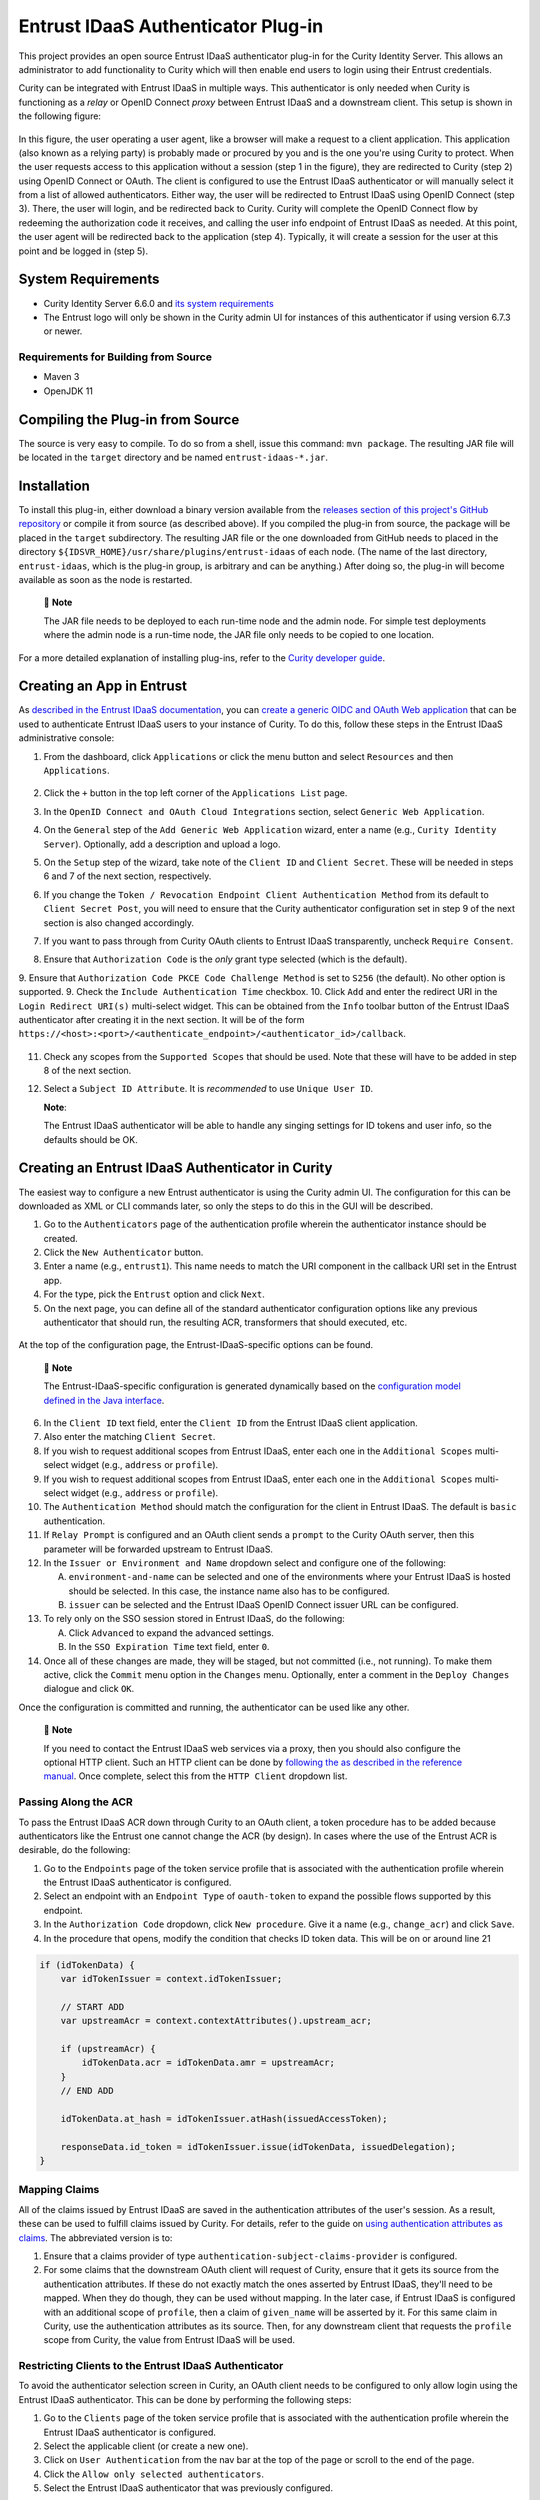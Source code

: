 Entrust IDaaS Authenticator Plug-in
===================================

.. image:: https://img.shields.io/badge/quality-production-green
    :target: https://curity.io/resources/code-examples/status/

.. image:: https://img.shields.io/badge/availability-bundled-green
    :target: https://curity.io/resources/code-examples/status/

.. image:: https://github.com/curityio/entrust-idaas/actions/workflows/maven.yml/badge.svg?branch=main
    :target: https://curity.io/resources/code-examples/status/

This project provides an open source Entrust IDaaS authenticator plug-in for the Curity Identity Server. This allows an administrator to add functionality to Curity which will then enable end users to login using their Entrust credentials.

Curity can be integrated with Entrust IDaaS in multiple ways. This authenticator is only needed when Curity is functioning as a *relay* or OpenID Connect *proxy* between Entrust IDaaS and a downstream client. This setup is shown in the following figure:

.. figure:: docs/images/entrust_authenticator_overview.jpg
    :width: 800px
    :align: center

In this figure, the user operating a user agent, like a browser will make a request to a client application. This application (also known as a relying party) is probably made or procured by you and is the one you're using Curity to protect. When the user requests access to this application without a session (step 1 in the figure), they are redirected to Curity (step 2) using OpenID Connect or OAuth. The client is configured to use the Entrust IDaaS authenticator or will manually select it from a list of allowed authenticators. Either way, the user will be redirected to Entrust IDaaS using OpenID Connect (step 3). There, the user will login, and be redirected back to Curity. Curity will complete the OpenID Connect flow by redeeming the authorization code it receives, and calling the user info endpoint of Entrust IDaaS as needed. At this point, the user agent will be redirected back to the application (step 4). Typically, it will create a session for the user at this point and be logged in (step 5).

System Requirements
~~~~~~~~~~~~~~~~~~~

* Curity Identity Server 6.6.0 and `its system requirements <https://developer.curity.io/docs/latest/system-admin-guide/system-requirements.html>`_
* The Entrust logo will only be shown in the Curity admin UI for instances of this authenticator if using version 6.7.3 or newer.

Requirements for Building from Source
"""""""""""""""""""""""""""""""""""""

* Maven 3
* OpenJDK 11

Compiling the Plug-in from Source
~~~~~~~~~~~~~~~~~~~~~~~~~~~~~~~~~

The source is very easy to compile. To do so from a shell, issue this command: ``mvn package``. The resulting JAR file will be located in the ``target`` directory and be named ``entrust-idaas-*.jar``.

Installation
~~~~~~~~~~~~

To install this plug-in, either download a binary version available from the `releases section of this project's GitHub repository <https://github.com/curityio/entrust-idaas-authenticator/releases>`_ or compile it from source (as described above). If you compiled the plug-in from source, the package will be placed in the ``target`` subdirectory. The resulting JAR file or the one downloaded from GitHub needs to placed in the directory ``${IDSVR_HOME}/usr/share/plugins/entrust-idaas`` of each node. (The name of the last directory, ``entrust-idaas``, which is the plug-in group, is arbitrary and can be anything.) After doing so, the plug-in will become available as soon as the node is restarted.

    📝 **Note**
    
    The JAR file needs to be deployed to each run-time node and the admin node. For simple test deployments where the admin node is a run-time node, the JAR file only needs to be copied to one location.


For a more detailed explanation of installing plug-ins, refer to the `Curity developer guide <https://developer.curity.io/docs/latest/developer-guide/plugins/index.html#plugin-installation>`_.

Creating an App in Entrust
~~~~~~~~~~~~~~~~~~~~~~~~~~~~~~~~

As `described in the Entrust IDaaS documentation <https://entrust.us.trustedauth.com/documentation/help/admin/index.htm#t=Shared%2FWelcome.htm&rhsearch=groups%20claim&rhsyns=%20>`_, you can `create a generic OIDC and OAuth Web application <https://entrust.us.trustedauth.com/documentation/help/admin/index.htm#t=Resources%2FAdd_Generic_OIDC_application.htm&rhsearch=groups%20claim&rhsyns=%20>`_ that can be used to authenticate Entrust IDaaS users to your instance of Curity. To do this, follow these steps in the Entrust IDaaS administrative console:

1. From the dashboard, click ``Applications`` or click the menu button and select ``Resources`` and then ``Applications``.

    .. figure:: docs/images/create-entrust-oidc-app.png
        :name: doc-new-entrust-oidc-app
        :align: center
        :width: 500px

2. Click the ``+`` button in the top left corner of the ``Applications List`` page.
3. In the ``OpenID Connect and OAuth Cloud Integrations`` section, select ``Generic Web Application``.
4. On the ``General`` step of the ``Add Generic Web Application`` wizard, enter a name (e.g., ``Curity Identity Server``). Optionally, add a description and upload a logo.
5. On the ``Setup`` step of the wizard, take note of the ``Client ID`` and ``Client Secret``. These will be needed in steps 6 and 7 of the next section, respectively.
6. If you change the ``Token / Revocation Endpoint Client Authentication Method`` from its default to ``Client Secret Post``, you will need to ensure that the Curity authenticator configuration set in step 9 of the next section is also changed accordingly.
7. If you want to pass through from Curity OAuth clients to Entrust IDaaS transparently, uncheck ``Require Consent``.
8. Ensure that ``Authorization Code`` is the *only* grant type selected (which is the default).
9. Ensure that ``Authorization Code PKCE Code Challenge Method`` is set to ``S256`` (the default). No other option is supported.
9. Check the ``Include Authentication Time`` checkbox.
10. Click ``Add`` and enter the redirect URI in the ``Login Redirect URI(s)`` multi-select widget. This can be obtained from the ``Info`` toolbar button of the Entrust IDaaS authenticator after creating it in the next section. It will be of the form ``https://<host>:<port>/<authenticate_endpoint>/<authenticator_id>/callback``.

    .. figure:: docs/images/info-about-redirect.png
        :align: center
        :width: 400px

11. Check any scopes from the ``Supported Scopes`` that should be used. Note that these will have to be added in step 8 of the next section.
12. Select a ``Subject ID Attribute``. It is *recommended* to use ``Unique User ID``.

    **Note**:

    The Entrust IDaaS authenticator will be able to handle any singing settings for ID tokens and user info, so the defaults should be OK.

Creating an Entrust IDaaS Authenticator in Curity
~~~~~~~~~~~~~~~~~~~~~~~~~~~~~~~~~~~~~~~~~~~~~~~~

The easiest way to configure a new Entrust authenticator is using the Curity admin UI. The configuration for this can be downloaded as XML or CLI commands later, so only the steps to do this in the GUI will be described.

1. Go to the ``Authenticators`` page of the authentication profile wherein the authenticator instance should be created.
2. Click the ``New Authenticator`` button.
3. Enter a name (e.g., ``entrust1``). This name needs to match the URI component in the callback URI set in the Entrust app.
4. For the type, pick the ``Entrust`` option and click ``Next``.
5. On the next page, you can define all of the standard authenticator configuration options like any previous authenticator that should run, the resulting ACR, transformers that should executed, etc. 

.. figure:: docs/images/entrust-idaas-authenticator-type-in-curity.png
    :align: center
    :width: 600px

    At the top of the configuration page, the Entrust-IDaaS-specific options can be found.

        📝 **Note**

        The Entrust-IDaaS-specific configuration is generated dynamically based on the `configuration model defined in the Java interface <https://github.com/curityio/entrust-idaas/blob/main/src/main/java/io/curity/entrust/idaas/config/EntrustAuthenticatorPluginConfig.java>`_.

6. In the ``Client ID`` text field, enter the ``Client ID`` from the Entrust IDaaS client application.
7. Also enter the matching ``Client Secret``.
8. If you wish to request additional scopes from Entrust IDaaS, enter each one in the ``Additional Scopes`` multi-select widget (e.g., ``address`` or ``profile``).
9. If you wish to request additional scopes from Entrust IDaaS, enter each one in the ``Additional Scopes`` multi-select widget (e.g., ``address`` or ``profile``).
10. The ``Authentication Method`` should match the configuration for the client in Entrust IDaaS. The default is ``basic`` authentication.
11. If ``Relay Prompt`` is configured and an OAuth client sends a ``prompt`` to the Curity OAuth server, then this parameter will be forwarded upstream to Entrust IDaaS.
12. In the ``Issuer or Environment and Name`` dropdown select and configure one of the following:

    A. ``environment-and-name`` can be selected and one of the environments where your Entrust IDaaS is hosted should be selected. In this case, the instance name also has to be configured.
    B. ``issuer`` can be selected and the Entrust IDaaS OpenID Connect issuer URL can be configured.

13. To rely only on the SSO session stored in Entrust IDaaS, do the following:

    A. Click ``Advanced`` to expand the advanced settings.
    B. In the ``SSO Expiration Time`` text field, enter ``0``.

14. Once all of these changes are made, they will be staged, but not committed (i.e., not running). To make them active, click the ``Commit`` menu option in the ``Changes`` menu. Optionally, enter a comment in the ``Deploy Changes`` dialogue and click ``OK``.

Once the configuration is committed and running, the authenticator can be used like any other.

    📝 **Note**

    If you need to contact the Entrust IDaaS web services via a proxy, then you should also configure the optional HTTP client. Such an HTTP client can be done by `following the as described in the reference manual <https://curity.io/docs/idsvr/latest/system-admin-guide/http-clients/index.html>`_. Once complete, select this from the ``HTTP Client`` dropdown list.

Passing Along the ACR
"""""""""""""""""""""

To pass the Entrust IDaaS ACR down through Curity to an OAuth client, a token procedure has to be added because authenticators like the Entrust one cannot change the ACR (by design). In cases where the use of the Entrust ACR is desirable, do the following:

1. Go to the ``Endpoints`` page of the token service profile that is associated with the authentication profile wherein the Entrust IDaaS authenticator is configured.
2. Select an endpoint with an ``Endpoint Type`` of ``oauth-token`` to expand the possible flows supported by this endpoint.
3. In the ``Authorization Code`` dropdown, click ``New procedure``. Give it a name (e.g., ``change_acr``) and click ``Save``.
4. In the procedure that opens, modify the condition that checks ID token data. This will be on or around line 21

.. code:: javascript

    if (idTokenData) {
        var idTokenIssuer = context.idTokenIssuer;
        
        // START ADD
        var upstreamAcr = context.contextAttributes().upstream_acr;
        
        if (upstreamAcr) {
            idTokenData.acr = idTokenData.amr = upstreamAcr;
        }
        // END ADD
        
        idTokenData.at_hash = idTokenIssuer.atHash(issuedAccessToken);

        responseData.id_token = idTokenIssuer.issue(idTokenData, issuedDelegation);
    }

Mapping Claims
""""""""""""""

All of the claims issued by Entrust IDaaS are saved in the authentication attributes of the user's session. As a result, these can be used to fulfill claims issued by Curity. For details, refer to the guide on `using authentication attributes as claims <https://curity.io/resources/learn/claims-from-authenticated-subject/>`_. The abbreviated version is to:

1. Ensure that a claims provider of type ``authentication-subject-claims-provider`` is configured.
2. For some claims that the downstream OAuth client will request of Curity, ensure that it gets its source from the authentication attributes. If these do not exactly match the ones asserted by Entrust IDaaS, they'll need to be mapped. When they do though, they can be used without mapping. In the later case, if Entrust IDaaS is configured with an additional scope of ``profile``, then a claim of ``given_name`` will be asserted by it. For this same claim in Curity, use the authentication attributes as its source. Then, for any downstream client that requests the ``profile`` scope from Curity, the value from Entrust IDaaS will be used.

Restricting Clients to the Entrust IDaaS Authenticator
""""""""""""""""""""""""""""""""""""""""""""""""""""""

To avoid the authenticator selection screen in Curity, an OAuth client needs to be configured to only allow login using the Entrust IDaaS authenticator. This can be done by performing the following steps:

1. Go to the ``Clients`` page of the token service profile that is associated with the authentication profile wherein the Entrust IDaaS authenticator is configured.
2. Select the applicable client (or create a new one).
3. Click on ``User Authentication`` from the nav bar at the top of the page or scroll to the end of the page.
4. Click the ``Allow only selected authenticators``.
5. Select the Entrust IDaaS authenticator that was previously configured.

With this done, no user interface will be shown by Curity as the user is relayed to Entrust IDaaS.

License
~~~~~~~

This plugin and its associated documentation is listed under the `Apache 2 license <LICENSE>`_.

More Information
~~~~~~~~~~~~~~~~

Please visit `curity.io <https://curity.io/>`_ for more information about the Curity Identity Server.

Copyright (C) 2022 Curity AB.
